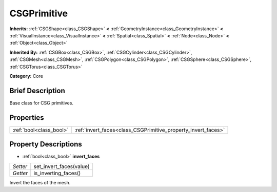 .. Generated automatically by doc/tools/makerst.py in Godot's source tree.
.. DO NOT EDIT THIS FILE, but the CSGPrimitive.xml source instead.
.. The source is found in doc/classes or modules/<name>/doc_classes.

.. _class_CSGPrimitive:

CSGPrimitive
============

**Inherits:** :ref:`CSGShape<class_CSGShape>` **<** :ref:`GeometryInstance<class_GeometryInstance>` **<** :ref:`VisualInstance<class_VisualInstance>` **<** :ref:`Spatial<class_Spatial>` **<** :ref:`Node<class_Node>` **<** :ref:`Object<class_Object>`

**Inherited By:** :ref:`CSGBox<class_CSGBox>`, :ref:`CSGCylinder<class_CSGCylinder>`, :ref:`CSGMesh<class_CSGMesh>`, :ref:`CSGPolygon<class_CSGPolygon>`, :ref:`CSGSphere<class_CSGSphere>`, :ref:`CSGTorus<class_CSGTorus>`

**Category:** Core

Brief Description
-----------------

Base class for CSG primitives.

Properties
----------

+-------------------------+---------------------------------------------------------------+
| :ref:`bool<class_bool>` | :ref:`invert_faces<class_CSGPrimitive_property_invert_faces>` |
+-------------------------+---------------------------------------------------------------+

Property Descriptions
---------------------

.. _class_CSGPrimitive_property_invert_faces:

- :ref:`bool<class_bool>` **invert_faces**

+----------+-------------------------+
| *Setter* | set_invert_faces(value) |
+----------+-------------------------+
| *Getter* | is_inverting_faces()    |
+----------+-------------------------+

Invert the faces of the mesh.

